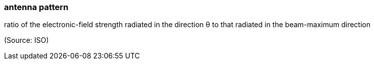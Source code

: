 === antenna pattern

ratio of the electronic-field strength radiated in the direction θ to that radiated in the beam-maximum direction

(Source: ISO)

